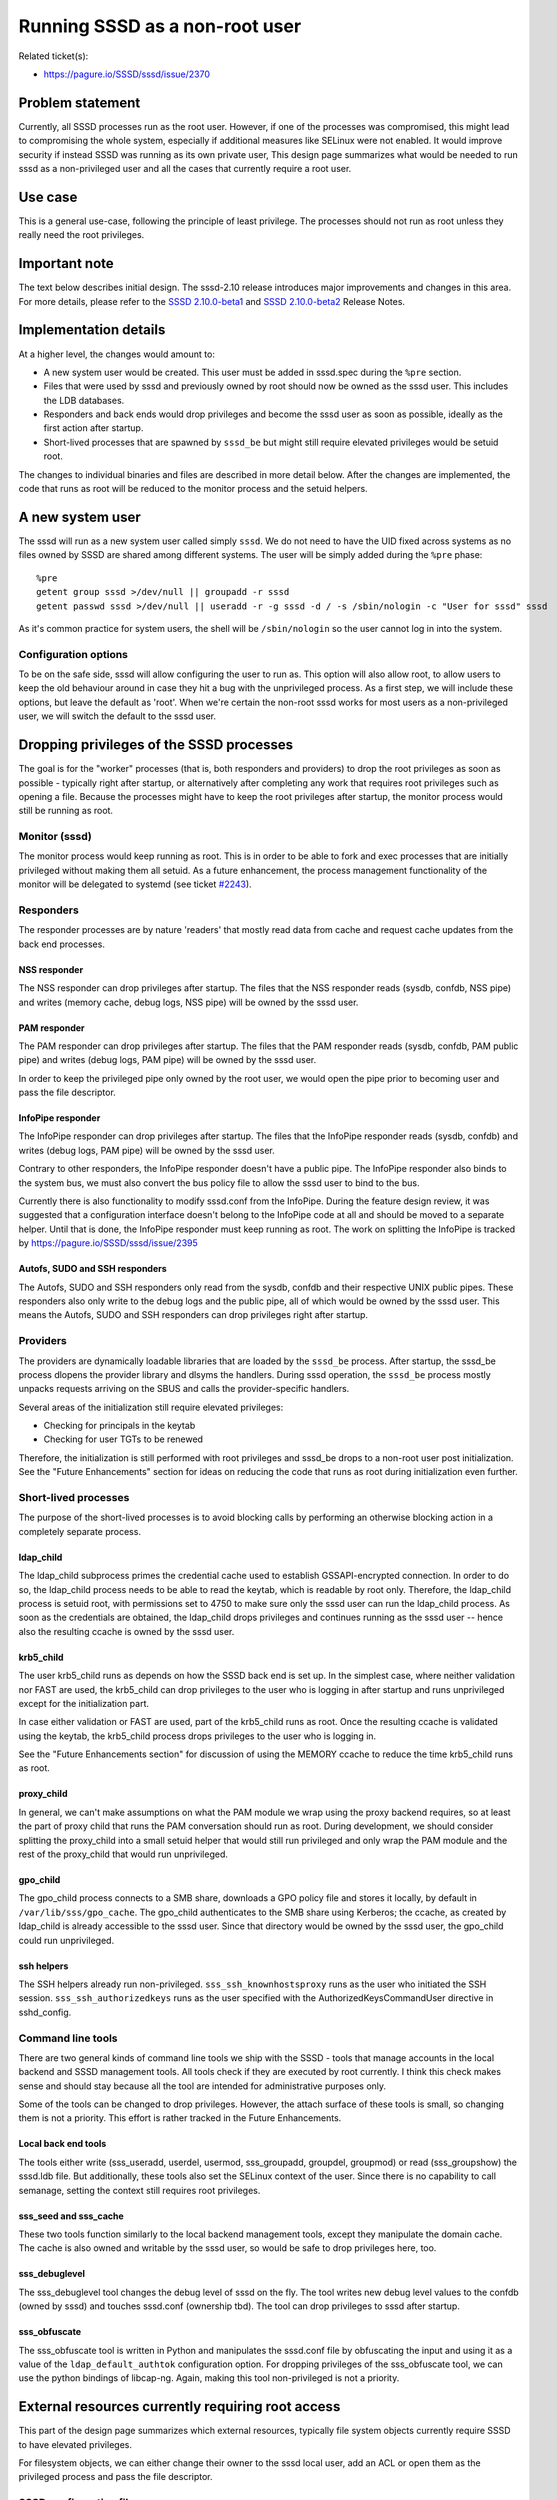 Running SSSD as a non-root user
===============================

Related ticket(s):

-  `https://pagure.io/SSSD/sssd/issue/2370 <https://pagure.io/SSSD/sssd/issue/2370>`__

Problem statement
-----------------

Currently, all SSSD processes run as the root user. However, if one of
the processes was compromised, this might lead to compromising the whole
system, especially if additional measures like SELinux were not enabled.
It would improve security if instead SSSD was running as its own private
user, This design page summarizes what would be needed to run sssd as a
non-privileged user and all the cases that currently require a root
user.

Use case
--------

This is a general use-case, following the principle of least privilege.
The processes should not run as root unless they really need the root
privileges.

Important note
--------------
The text below describes initial design. The sssd-2.10 release introduces major
improvements and changes in this area. For more details, please refer to the
`SSSD 2.10.0-beta1 <https://sssd.io/release-notes/sssd-2.10.0-beta1.html#general-information>`__
and `SSSD 2.10.0-beta2 <https://sssd.io/release-notes/sssd-2.10.0-beta2.html#packaging-changes>`__
Release Notes.

Implementation details
----------------------

At a higher level, the changes would amount to:

-  A new system user would be created. This user must be added in
   sssd.spec during the ``%pre`` section.
-  Files that were used by sssd and previously owned by root should now
   be owned as the sssd user. This includes the LDB databases.
-  Responders and back ends would drop privileges and become the sssd
   user as soon as possible, ideally as the first action after startup.
-  Short-lived processes that are spawned by ``sssd_be`` but might still
   require elevated privileges would be setuid root.

The changes to individual binaries and files are described in more
detail below. After the changes are implemented, the code that runs as
root will be reduced to the monitor process and the setuid helpers.

A new system user
-----------------

The sssd will run as a new system user called simply ``sssd``. We do not
need to have the UID fixed across systems as no files owned by SSSD are
shared among different systems. The user will be simply added during the
``%pre`` phase: ::

    %pre
    getent group sssd >/dev/null || groupadd -r sssd
    getent passwd sssd >/dev/null || useradd -r -g sssd -d / -s /sbin/nologin -c "User for sssd" sssd

As it's common practice for system users, the shell will be
``/sbin/nologin`` so the user cannot log in into the system.

Configuration options
~~~~~~~~~~~~~~~~~~~~~

To be on the safe side, sssd will allow configuring the user to run as.
This option will also allow root, to allow users to keep the old
behaviour around in case they hit a bug with the unprivileged process.
As a first step, we will include these options, but leave the default as
'root'. When we're certain the non-root sssd works for most users as a
non-privileged user, we will switch the default to the sssd user.

Dropping privileges of the SSSD processes
-----------------------------------------

The goal is for the "worker" processes (that is, both responders and
providers) to drop the root privileges as soon as possible - typically
right after startup, or alternatively after completing any work that
requires root privileges such as opening a file. Because the processes
might have to keep the root privileges after startup, the monitor
process would still be running as root.

Monitor (sssd)
~~~~~~~~~~~~~~

The monitor process would keep running as root. This is in order to be
able to fork and exec processes that are initially privileged without
making them all setuid. As a future enhancement, the process management
functionality of the monitor will be delegated to systemd (see ticket
`#2243 <https://pagure.io/SSSD/sssd/issue/2243>`__).

Responders
~~~~~~~~~~

The responder processes are by nature 'readers' that mostly read data
from cache and request cache updates from the back end processes.

NSS responder
^^^^^^^^^^^^^

The NSS responder can drop privileges after startup. The files that the
NSS responder reads (sysdb, confdb, NSS pipe) and writes (memory cache,
debug logs, NSS pipe) will be owned by the sssd user.

PAM responder
^^^^^^^^^^^^^

The PAM responder can drop privileges after startup. The files that the
PAM responder reads (sysdb, confdb, PAM public pipe) and writes (debug
logs, PAM pipe) will be owned by the sssd user.

In order to keep the privileged pipe only owned by the root user, we
would open the pipe prior to becoming user and pass the file descriptor.

InfoPipe responder
^^^^^^^^^^^^^^^^^^

The InfoPipe responder can drop privileges after startup. The files that
the InfoPipe responder reads (sysdb, confdb) and writes (debug logs, PAM
pipe) will be owned by the sssd user.

Contrary to other responders, the InfoPipe responder doesn't have a
public pipe. The InfoPipe responder also binds to the system bus, we
must also convert the bus policy file to allow the sssd user to bind to
the bus.

Currently there is also functionality to modify sssd.conf from the
InfoPipe. During the feature design review, it was suggested that a
configuration interface doesn't belong to the InfoPipe code at all and
should be moved to a separate helper. Until that is done, the InfoPipe
responder must keep running as root. The work on splitting the InfoPipe
is tracked by
`https://pagure.io/SSSD/sssd/issue/2395 <https://pagure.io/SSSD/sssd/issue/2395>`__

Autofs, SUDO and SSH responders
^^^^^^^^^^^^^^^^^^^^^^^^^^^^^^^

The Autofs, SUDO and SSH responders only read from the sysdb, confdb and
their respective UNIX public pipes. These responders also only write to
the debug logs and the public pipe, all of which would be owned by the
sssd user. This means the Autofs, SUDO and SSH responders can drop
privileges right after startup.

Providers
~~~~~~~~~

The providers are dynamically loadable libraries that are loaded by the
``sssd_be`` process. After startup, the sssd\_be process dlopens the
provider library and dlsyms the handlers. During sssd operation, the
``sssd_be`` process mostly unpacks requests arriving on the SBUS and
calls the provider-specific handlers.

Several areas of the initialization still require elevated privileges:

-  Checking for principals in the keytab
-  Checking for user TGTs to be renewed

Therefore, the initialization is still performed with root privileges
and sssd\_be drops to a non-root user post initialization. See the
"Future Enhancements" section for ideas on reducing the code that runs
as root during initialization even further.

Short-lived processes
~~~~~~~~~~~~~~~~~~~~~

The purpose of the short-lived processes is to avoid blocking calls by
performing an otherwise blocking action in a completely separate
process.

ldap\_child
^^^^^^^^^^^

The ldap\_child subprocess primes the credential cache used to establish
GSSAPI-encrypted connection. In order to do so, the ldap\_child process
needs to be able to read the keytab, which is readable by root only.
Therefore, the ldap\_child process is setuid root, with permissions set
to 4750 to make sure only the sssd user can run the ldap\_child process.
As soon as the credentials are obtained, the ldap\_child drops
privileges and continues running as the sssd user -- hence also the
resulting ccache is owned by the sssd user.

krb5\_child
^^^^^^^^^^^

The user krb5\_child runs as depends on how the SSSD back end is set up.
In the simplest case, where neither validation nor FAST are used, the
krb5\_child can drop privileges to the user who is logging in after
startup and runs unprivileged except for the initialization part.

In case either validation or FAST are used, part of the krb5\_child runs
as root. Once the resulting ccache is validated using the keytab, the
krb5\_child process drops privileges to the user who is logging in.

See the "Future Enhancements section" for discussion of using the MEMORY
ccache to reduce the time krb5\_child runs as root.

proxy\_child
^^^^^^^^^^^^

In general, we can't make assumptions on what the PAM module we wrap
using the proxy backend requires, so at least the part of proxy child
that runs the PAM conversation should run as root. During development,
we should consider splitting the proxy\_child into a small setuid helper
that would still run privileged and only wrap the PAM module and the
rest of the proxy\_child that would run unprivileged.

gpo\_child
^^^^^^^^^^

The gpo\_child process connects to a SMB share, downloads a GPO policy
file and stores it locally, by default in ``/var/lib/sss/gpo_cache``.
The gpo\_child authenticates to the SMB share using Kerberos; the
ccache, as created by ldap\_child is already accessible to the sssd
user. Since that directory would be owned by the sssd user, the
gpo\_child could run unprivileged.

ssh helpers
^^^^^^^^^^^

The SSH helpers already run non-privileged. ``sss_ssh_knownhostsproxy``
runs as the user who initiated the SSH session.
``sss_ssh_authorizedkeys`` runs as the user specified with the
AuthorizedKeysCommandUser directive in sshd\_config.

Command line tools
~~~~~~~~~~~~~~~~~~

There are two general kinds of command line tools we ship with the SSSD
- tools that manage accounts in the local backend and SSSD management
tools. All tools check if they are executed by root currently. I think
this check makes sense and should stay because all the tool are intended
for administrative purposes only.

Some of the tools can be changed to drop privileges. However, the attach
surface of these tools is small, so changing them is not a priority.
This effort is rather tracked in the Future Enhancements.

Local back end tools
^^^^^^^^^^^^^^^^^^^^

The tools either write (sss\_useradd, userdel, usermod, sss\_groupadd,
groupdel,
groupmod) or read  (sss\_groupshow) the sssd.ldb file.
But additionally, these tools also set the SELinux context of the user.
Since there is no capability to call semanage, setting the context still
requires root privileges.

sss\_seed and sss\_cache
^^^^^^^^^^^^^^^^^^^^^^^^

These two tools function similarly to the local backend management
tools, except they manipulate the domain cache. The cache is also owned
and writable by the sssd user, so would be safe to drop privileges here,
too.

sss\_debuglevel
^^^^^^^^^^^^^^^

The sss\_debuglevel tool changes the debug level of sssd on the fly. The
tool writes new debug level values to the confdb (owned by sssd) and
touches sssd.conf (ownership tbd). The tool can drop privileges to sssd
after startup.

sss\_obfuscate
^^^^^^^^^^^^^^

The sss\_obfuscate tool is written in Python and manipulates the
sssd.conf file by obfuscating the input and using it as a value of the
``ldap_default_authtok`` configuration option. For dropping privileges
of the sss\_obfuscate tool, we can use the python bindings of libcap-ng.
Again, making this tool non-privileged is not a priority.

External resources currently requiring root access
--------------------------------------------------

This part of the design page summarizes which external resources,
typically file system objects currently require SSSD to have elevated
privileges.

For filesystem objects, we can either change their owner to the sssd
local user, add an ACL or open them as the privileged process and pass
the file descriptor.

SSSD configuration file
~~~~~~~~~~~~~~~~~~~~~~~

-  Filesystem path: ``/etc/sssd/sssd.conf``
-  Current owner and permissions: root.root 0600
-  Read by: The monitor process
-  Written to by: The InfoPipe responder and users of the configAPI,
   such as sss\_obfuscate or authconfig
-  *Change: Currently the permissions will stay the same as the monitor
   process and the InfoPipe still run as root*

Debug logs
~~~~~~~~~~

-  Filesystem path: ``/var/log/sssd/*.log``
-  Current owner and permissions: root.root 0600
-  Read by: N/A, only externally by admin
-  Written to by: monitor, providers, responders, child processes
-  *New owner and permissions: sssd.sssd 0600*

The configuration database
~~~~~~~~~~~~~~~~~~~~~~~~~~

-  Filesystem path: ``/var/lib/sss/db/config.ldb``
-  Current owner and permissions: root.root 0600
-  Read by: responders, providers, monitor, command-line tools
-  Written to by: The monitor process, sssd-ad (a single confdb\_set
   call), sss\_debuglevel, sssd\_ifp
-  *New owner and permissions: sssd.sssd 0600*

The on-disk cache (sysdb)
~~~~~~~~~~~~~~~~~~~~~~~~~

-  Filesystem path: ``/var/lib/sss/db/cache_$domain.ldb``
-  Current owner and permissions: root.root 0600
-  Read by: responders, providers, command-line tools
-  Written to by: sssd\_be, the CLI tools
-  *New owner and permissions: sssd.sssd 0600*

Memory Cache
~~~~~~~~~~~~

-  Filesystem path: ``/var/lib/sss/mc/{passwd,group}``
-  Current owner and permissions: root.root 0644
-  Read by: The SSS NSS module
-  Written to by: The NSS responder
-  *New owner: sssd.sssd permissions will stay the same*

Kerberos keytab
~~~~~~~~~~~~~~~

-  Filesystem path: configurable, ``/etc/krb5.keytab`` by default
-  Current owner and permissions: root.root 0600
-  Read by: LDAP, KRB5, IPA, AD providers, krb5\_child, ldap\_child
-  Written to by: sssd\_be, the CLI tools
-  *Change: No change at the moment. The keytab will be kept readable by
   the root user only*

Kerberos user credential cache
~~~~~~~~~~~~~~~~~~~~~~~~~~~~~~

-  Filesystem path: Configurable, only if FILE or DIR based cache is
   used, which is not the default anymore
-  Current owner and permissions: the user who logged in, 0600
-  Read by: KRB5, AD, IPA, krb5\_child, libkrb5 externally
-  Written to by: krb5\_child
-  *Change: No change, the credential cache will still be written as the
   user in question*

Kerberos LDAP credential cache
~~~~~~~~~~~~~~~~~~~~~~~~~~~~~~

-  Filesystem path: ``/var/lib/sss/db/ccache_$domain``
-  Current owner and permissions: root.root 0600
-  Read by: AD, IPA and LDAP providers (coded up in LDAP provider tree)
-  Written to by: ldap\_child
-  No change needed since ldap\_child will run as the sssd user in the
   new design
-  *New owner and permissions: sssd.sssd 0600*

Kerberos kdcinfo files
~~~~~~~~~~~~~~~~~~~~~~

-  Filesystem path: ``/var/lib/sss/pubconf/*``
-  Current owner and permissions: root.root. The directory has
   permissions of 0755, the files 0644
-  Read by: libkrb5
-  Written to by: LDAP, KRB5, IPA, AD providers, krb5\_child,
   ldap\_child
-  *New owner and permissions: Both directory and files will be owned by
   sssd.sssd, the permissions will stay the same*

SELinux user mappings
~~~~~~~~~~~~~~~~~~~~~

-  Filesystem path: ``/etc/selinux/targeted/logins``
-  Current owner and permissions: root.root. The directory has
   permissions of 0755, the files 0644
-  Read by: pam\_selinux
-  Written to by: IPA provider
-  *Change: libsemanage will be used to set the labels instead. Since
   setting the label is a privileged operation and sssd\_be runs
   unprivileged, setting the label was moved to a separate child
   process, selinux\_child*

UNIX pipes
~~~~~~~~~~

-  Filesystem path: ``/var/lib/sss/pipes/``
-  Current owner and permissions: root.root. The directory has
   permissions of 0755, the files 0666. There is one pipe per responder.
-  Read by: client modules, all responders except InfoPipe
-  Written to by: client modules, responders
-  *New owner and permissions: Both directory and files will be owned by
   sssd.sssd, the permissions will stay the same*

UNIX PAM private pipe
~~~~~~~~~~~~~~~~~~~~~

-  Filesystem path: ``/var/lib/sss/pipes/private/pam``
-  Current owner and permissions: root.root. The directory has
   permissions of 0700, the files 0600. Only the PAM responder uses the
   private pipe.
-  Read by: PAM responder
-  Written to by: PAM client module
-  *New owner and permissions: The directory will be owned by sssd.sssd,
   the file will stay the same*

Data Provider private pipes
~~~~~~~~~~~~~~~~~~~~~~~~~~~

-  Filesystem path: ``/var/lib/sss/pipes/private/sbus-dp_$domain.$PID``
-  Current owner and permissions: root.root. The directory has
   permissions of 0700, the files 0600.
-  Read by: Responders
-  Written to by: Data Provider
-  *New owner and permissions: Both directory and files will be owned by
   sssd.sssd, the permissions will stay the same*

Kerberos configuration file
---------------------------

-  Filesystem path: ``/etc/krb5.conf``
-  Read by: libkrb5
-  Written to by: The IPA and AD providers "touch" the file in order to
   make libkrb5 re-read it
-  *Change: The file can be opened before dropping privileges and we can
   keep the fd around. Alternatively, the modification can be performed
   with a setuid helper*

Configuration changes
---------------------

There is a new option called ``user`` that allows the administrator to
configure the user sssd runs as. Please note that it makes sense to only
use either root or the user sssd was configured with.

How to test
-----------

Test ordinary SSSD operations. Everything must work as it used to
before. Pay special attention to operations that involve the short-lived
processes, like GSSAPI LDAP provider authentication or Kerberos user
authentication.

Upgrade testing must be performed as well.

Future Enhancements
-------------------

During the design or implementation, we identified several ideas for
improvement. Even though we don't need to implement these now, it makes
sense to keep the description in this design page for future.

Allow the InfoPipe responder to run as sssd user
~~~~~~~~~~~~~~~~~~~~~~~~~~~~~~~~~~~~~~~~~~~~~~~~

In 1.12.3, sssd.conf is still owned by root, mostly because there is a
number of programs like authconfig that generate sssd.conf as root.
Moreover, in enterprise setups, the sssd.conf would be pushed to the
client with a tool such as puppet that would still use the same
privileges.

Therefore, even rootless sssd needs to handle sssd.conf owned by root,
at least for the time being. We can even chown the file to sssd user
after startup or move the write-operation in
`InfoPipe? <https://docs.pagure.org/sssd-test2/InfoPipe.html>`__ to a
privileged helper.

-  Tracked by:
   `https://pagure.io/SSSD/sssd/issue/2395 <https://pagure.io/SSSD/sssd/issue/2395>`__

Allow the command line tools to run unprivileged
~~~~~~~~~~~~~~~~~~~~~~~~~~~~~~~~~~~~~~~~~~~~~~~~

Some command line tools can be run unprivileged - see the section called
"Command Line Tools". However, changing them is not a priority as they
are short-lived and in general only accept switches, not free-form
input.

-  Tracked by:
   `https://pagure.io/SSSD/sssd/issue/2500 <https://pagure.io/SSSD/sssd/issue/2500>`__

Splitting the back end initialization into privileged and unprivileged part
~~~~~~~~~~~~~~~~~~~~~~~~~~~~~~~~~~~~~~~~~~~~~~~~~~~~~~~~~~~~~~~~~~~~~~~~~~~

It was proposed on the sssd-devel list that the initialization of the
sssd\_be process is split into a privileged and non-privileged function.
The back end would open all providers, call the privileged
initialization functions and then drop privileges. Currently all
initialization is done as root, which is not strictly required in many
setups.

-  Tracked by:
   `https://pagure.io/SSSD/sssd/issue/2504 <https://pagure.io/SSSD/sssd/issue/2504>`__

Using Kerberos MEMORY cache to avoid further restrict running Kerberos helpers as root
~~~~~~~~~~~~~~~~~~~~~~~~~~~~~~~~~~~~~~~~~~~~~~~~~~~~~~~~~~~~~~~~~~~~~~~~~~~~~~~~~~~~~~

Sumit proposed that the keytab is read to a MEMORY type after child
process startup so krb5\_child and ldap\_child can drop root privileges
sooner. There are even some proof-of-concept patches `on sssd-devel
<https://lists.fedorahosted.org/archives/list/sssd-devel@lists.fedorahosted.org/message/XREVGCOZ4OP4VM337M5TUQYHUUPS54HH/>`__

-  Tracked by:
   `https://pagure.io/SSSD/sssd/issue/2503 <https://pagure.io/SSSD/sssd/issue/2503>`__

Using libcap-ng to drop the privileges
~~~~~~~~~~~~~~~~~~~~~~~~~~~~~~~~~~~~~~

Once we need to not only drop privileges but also retain some capability
(CAP\_AUDIT comes to mind), we'll need to use something like
`libcap-ng <https://people.redhat.com/sgrubb/libcap-ng/>`__ instead of
handling capabilities ourselves with prctl

The downside is obviously the extra dependency, but libcap-ng has a
small footprint and is already used by packages that are present on
most, if not all, modern GNU/Linux installations, such as dbus.

We would keep the existing code around as a fallback for environments
that don't have the libcap-ngs library available, such as non-Linux
systems or embedded systems. Because the code wouldn't be enabled by
default, it's important to have unit tests for the privilege drop. For
unit testing both options (libcap-ng and our own code),
`uid\_wrapper <http://cwrap.org/uid_wrapper.html>`__ and
`nss\_wrapper <http://cwrap.org/nss_wrapper.html>`__ are the best
choice.

-  Tracked by:
   `https://pagure.io/SSSD/sssd/issue/2482 <https://pagure.io/SSSD/sssd/issue/2482>`__

Merge the ldap\_child and krb5\_child processes
~~~~~~~~~~~~~~~~~~~~~~~~~~~~~~~~~~~~~~~~~~~~~~~

During design review, it was also proposed to look into merging the
ldap\_child and krb5\_child as the code performs similar tasks The new
krb5\_child would act as an ldap\_child based on a command line option
value.

-  Tracked by:
   `https://pagure.io/SSSD/sssd/issue/2502 <https://pagure.io/SSSD/sssd/issue/2502>`__

Authors
-------

-  Sumit Bose <`sbose@redhat.com <mailto:sbose@redhat.com>`__>
-  Jakub Hrozek <`jhrozek@redhat.com <mailto:jhrozek@redhat.com>`__>
-  Simo Sorce <`simo@redhat.com <mailto:simo@redhat.com>`__
